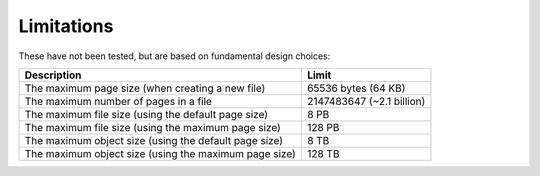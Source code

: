Limitations
===========

These have not been tested, but are based on fundamental design choices:

.. list-table::
  :header-rows: 1

  * - Description
    - Limit

  * - The maximum page size (when creating a new file)
    - 65536 bytes (64 KB)

  * - The maximum number of pages in a file
    - 2147483647 (~2.1 billion)

  * - The maximum file size (using the default page size)
    - 8 PB

  * - The maximum file size (using the maximum page size)
    - 128 PB

  * - The maximum object size (using the default page size)
    - 8 TB

  * - The maximum object size (using the maximum page size)
    - 128 TB
